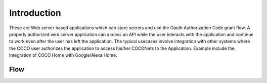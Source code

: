 .. _introduction_to_cloud_to_cloud_apps:

Introduction
============

These are Web server based applications which can
store secrets and use the Oauth Authorization Code grant
flow. A properly authorized web server application can access
an API while the user interacts with the application and continue
to work even after the user has left the application.
The typical usecases involve integration with other systems
where the COCO user authorizes the application to access
his/her COCONets to the Application. Example include the
Integration of COCO Home with Google/Alexa Home.

Flow
++++

.. image:: ../../../../_static/C2CAppFlow.png

.. sectionauthor:: Narendra
